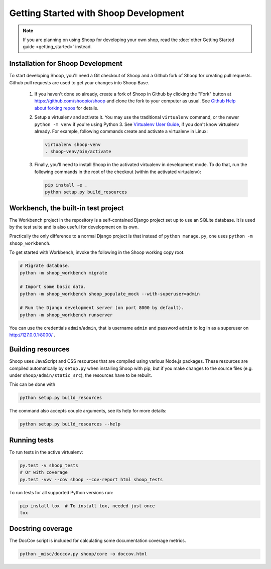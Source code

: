 Getting Started with Shoop Development
======================================

.. note::

   If you are planning on using Shoop for developing your own shop,
   read the :doc:`other Getting Started guide <getting_started>` instead.

Installation for Shoop Development
----------------------------------

To start developing Shoop, you'll need a Git checkout of Shoop and a
Github fork of Shoop for creating pull requests.  Github pull requests
are used to get your changes into Shoop Base.

 1. If you haven't done so already, create a fork of Shoop in Github by
    clicking the "Fork" button at https://github.com/shoopio/shoop and
    clone the fork to your computer as usual. See `Github Help about
    forking repos <https://help.github.com/articles/fork-a-repo/>`__ for
    details.

 2. Setup a virtualenv and activate it.  You may use the traditional
    ``virtualenv`` command, or the newer ``python -m venv`` if you're
    using Python 3.  See `Virtualenv User Guide
    <https://virtualenv.pypa.io/en/latest/userguide.html>`__, if you
    don't know virtualenv already.  For example, following commands
    create and activate a virtualenv in Linux:

    .. code-block:: shell

       virtualenv shoop-venv
       . shoop-venv/bin/activate

 3. Finally, you'll need to install Shoop in the activated virtualenv in
    development mode.  To do that, run the following commands in the
    root of the checkout (within the activated virtualenv):

    .. code-block:: shell

       pip install -e .
       python setup.py build_resources

Workbench, the built-in test project
------------------------------------

The Workbench project in the repository is a self-contained Django
project set up to use an SQLite database. It is used by the test suite
and is also useful for development on its own.

Practically the only difference to a normal Django project is that instead
of ``python manage.py``, one uses ``python -m shoop_workbench``.

To get started with Workbench, invoke the following in the Shoop working copy
root.

.. code-block:: shell

   # Migrate database.
   python -m shoop_workbench migrate

   # Import some basic data.
   python -m shoop_workbench shoop_populate_mock --with-superuser=admin

   # Run the Django development server (on port 8000 by default).
   python -m shoop_workbench runserver

You can use the credentials ``admin``/``admin``, that is username ``admin``
and password ``admin`` to log in as a superuser on http://127.0.0.1:8000/ .

Building resources
------------------

Shoop uses JavaScript and CSS resources that are compiled using various
Node.js packages.  These resources are compiled automatically by
``setup.py`` when installing Shoop with pip, but if you make changes to
the source files (e.g. under ``shoop/admin/static_src``), the resources
have to be rebuilt.

This can be done with

.. code-block:: shell

   python setup.py build_resources

The command also accepts couple arguments, see its help for more details:

.. code-block:: shell

   python setup.py build_resources --help

Running tests
-------------

To run tests in the active virtualenv:

.. code-block:: shell

   py.test -v shoop_tests
   # Or with coverage
   py.test -vvv --cov shoop --cov-report html shoop_tests

To run tests for all supported Python versions run:

.. code-block:: shell

   pip install tox  # To install tox, needed just once
   tox

Docstring coverage
------------------

The DocCov script is included for calculating some documentation coverage metrics.

.. code-block:: shell

   python _misc/doccov.py shoop/core -o doccov.html
